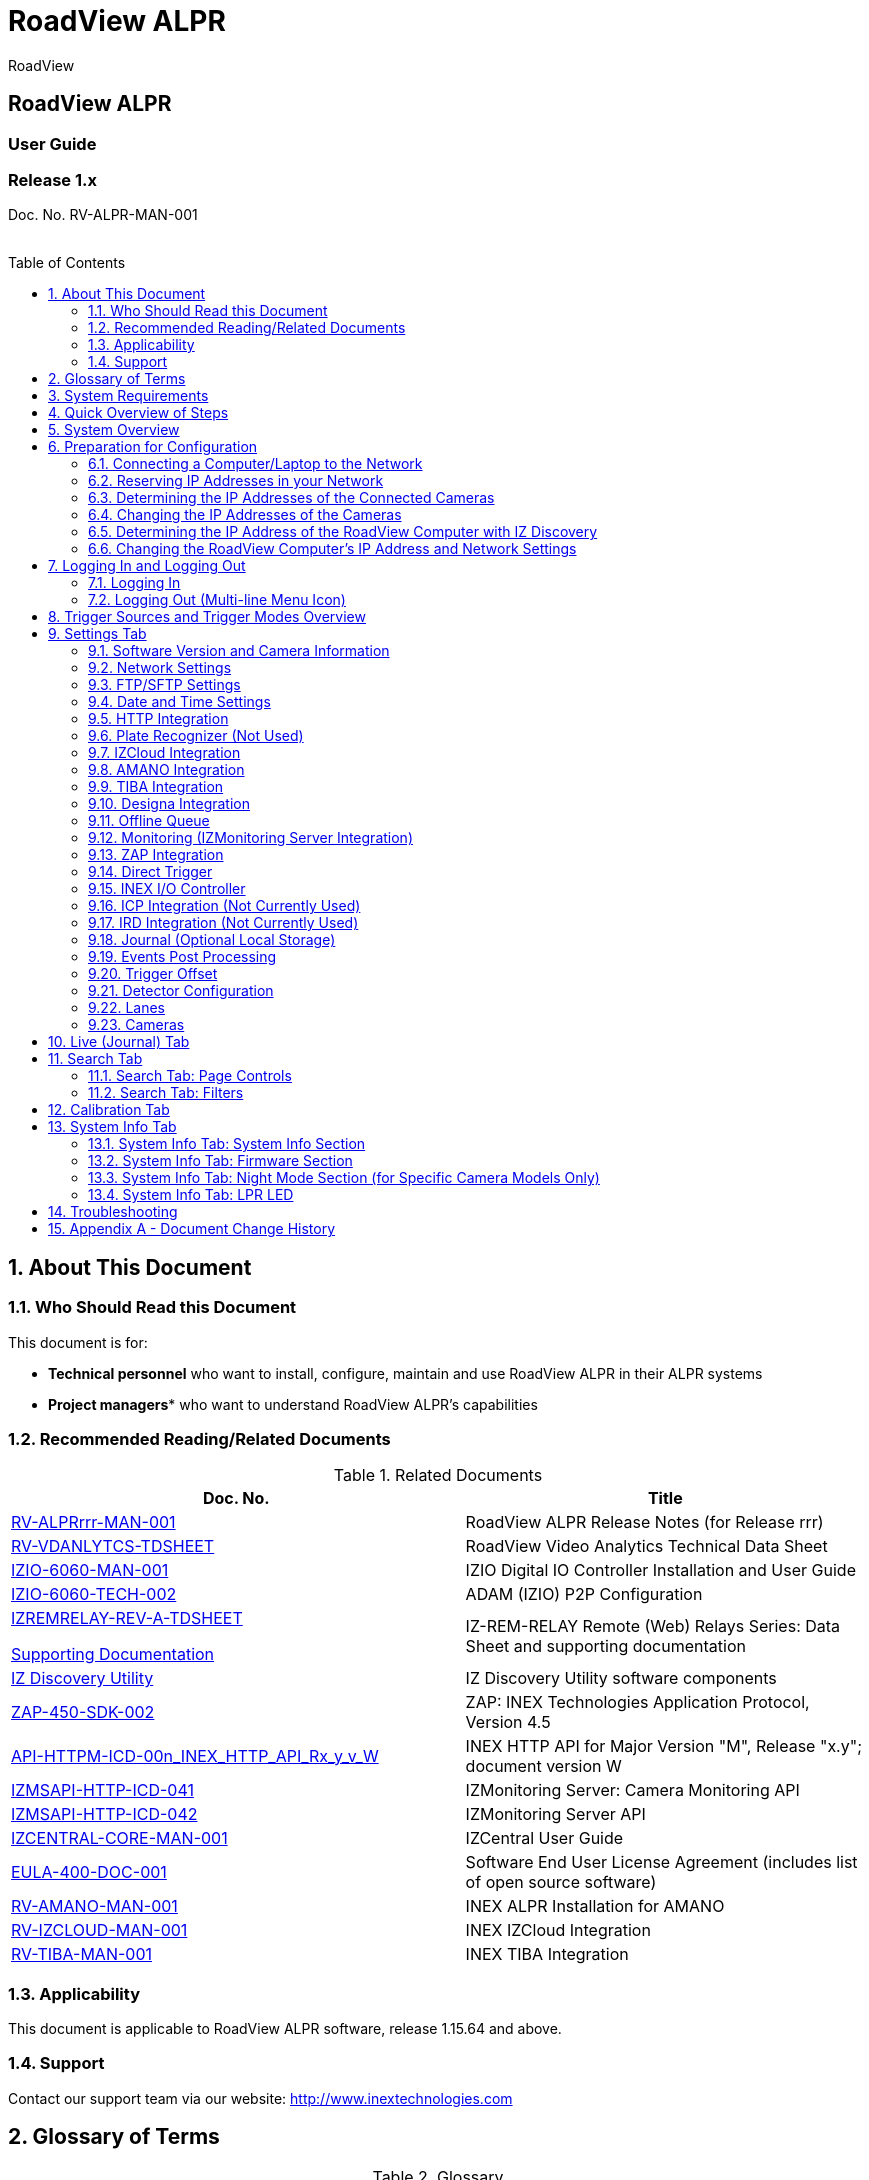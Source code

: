 :docproductname: RoadView ALPR
:shortprodname: RoadView
= {docproductname}
//enable the TOC to be placed in a specific position
:toc: macro
//!sectnum momentarily stops section numbering
:!sectnums:

// This "invisible" text helps lunr search put this page
// at the top of the results list when searching
// for a specific product name
[.white]#{shortprodname}#

// discrete removes these headers from the TOC
[discrete]
== RoadView ALPR
[discrete]
=== User Guide
[discrete]
=== Release 1.x

Doc. No. RV-ALPR-MAN-001
//blank line helps to separate doc no. from TOC
{empty} +
{empty} +

// restore section numbering from here on
:sectnums: all

// place the TOC in this specific position (capability enabled by :toc: macro at start
// of file
toc::[]
== About This Document

=== Who Should Read this Document

This document is for:

[square]
* *Technical personnel* who want to install, configure, maintain and use {docproductname} in their ALPR systems
* *Project managers** who want to understand {docproductname}'s capabilities

[#s_Related-Documents]
=== Recommended Reading/Related Documents

.Related Documents

[width="100%",cols="53%,47%",options="header",]
|===
|Doc. No. |Title
|xref:RoadViewALPR:DocList.adoc[RV-ALPRrrr-MAN-001] |{docproductname} Release Notes (for Release rrr)
|xref:RoadViewALPR:DocList.adoc[RV-VDANLYTCS-TDSHEET] |{shortprodname} Video Analytics Technical Data Sheet
|xref:IZIO:DocList.adoc[IZIO-6060-MAN-001] |IZIO Digital IO Controller Installation and User Guide
|xref:IZIO:DocList.adoc[IZIO-6060-TECH-002] |ADAM (IZIO) P2P Configuration
a|
xref:IZREMRELAY:DocList.adoc[IZREMRELAY-REV-A-TDSHEET]

xref:IZREMRELAY:DocList.adoc[Supporting Documentation]

|IZ-REM-RELAY Remote (Web) Relays Series: Data Sheet and supporting documentation
|xref:IZDiscovery:DocList.adoc[IZ Discovery Utility] |IZ Discovery Utility software components
|xref:ZAP-4-5:DocList.adoc[ZAP-450-SDK-002] |ZAP: INEX Technologies Application Protocol, Version 4.5
|xref:ZAP-4-5:DocList.adoc[API-HTTPM-ICD-00n_INEX_HTTP_API_Rx_y_v_W] |INEX HTTP API for Major Version "M", Release "x.y"; document version W
|xref:IZMONSERVER:DocList.adoc[IZMSAPI-HTTP-ICD-041] |IZMonitoring Server: Camera Monitoring API
|xref:IZMONSERVER:DocList.adoc[IZMSAPI-HTTP-ICD-042] |IZMonitoring Server API
|xref:IZCentral:DocList.adoc[IZCENTRAL-CORE-MAN-001] |IZCentral User Guide
|xref:EULA:DocList.adoc[EULA-400-DOC-001] |Software End User License Agreement (includes list of open source software)
|xref:SLN-AmanoONE:DocList.adoc[RV-AMANO-MAN-001] |INEX ALPR Installation for AMANO
|xref:SLN-IZCloudIntegration:DocList.adoc[RV-IZCLOUD-MAN-001] |INEX IZCloud Integration
|xref:SLN-TIBA:DocList.adoc[RV-TIBA-MAN-001] |INEX TIBA Integration
|===

=== Applicability

This document is applicable to {docproductname} software, release 1.15.64 and above.

=== Support

Contact our support team via our website: http://www.inextechnologies.com

== Glossary of Terms

.Glossary

[width="100%",cols="25%,75%",options="header",]
|===
|Term |Explanation
|ALPR |Automatic License Plate Recognition
|DHCP |Dynamic Host Configuration Protocol. A DHCP server assigns a unique Internet Protocol (IP) address to each device connected to a network.
|DPU |DPU is a generic term for INEX/TECH Data Processing Units. {shortprodname} software can run on INEX/TECH DPUs with graphic processors, or on ALPR All-in-one Camera Systems with built-in processors.
|IZ |INEX/ZAMIR (former company name; now called INEX Technologies, also called INEX/TECH)
|IZ ALPR system |An Automatic License Plate Recognition system utilizing cameras and {shortprodname} software. The IZ ALPR system can capture LPR Events, and transmit them to other systems such as IZCentral.
|IZCentral |Server software that communicates with one or more IZ ALPR systems. IZCentral provides a central repository for all LPR Events generated by the {shortprodname}(s). IZCentral can also interface with many 3rd party systems via their proprietary protocols.
|LPR Event |The identified occurrence of a passing vehicle by the IZ ALPR System. An LPR Event includes metadata (location, lane identifiers, timestamp, the identified license plate number, recognition confidence, and more), plus a set of related images; typically, an Overview image, an LPR camera image and an image of the license plate. Also called a Vehicle Event or Event. An Event may include images from more than one camera in the same Lane.
|{shortprodname} |The software responsible for capturing LPR Events, and transmitting them to other systems.
|.NET |Software framework that runs primarily on Microsoft Windows. See also WCF.
|NIC |Network Interface Card
|RTSP |Real Time Streaming Protocol. A network protocol designed to control streaming media servers.
|Trigger |A command sent to an IZ ALPR system to create an LPR Event. Trigger sources can be from hardware signals, generated by software, or sent by a 3^rd^ party system via various protocols.
|WCF |Windows Communication Foundation. A Microsoft class library that is included with the .NET Framework. See also .NET.
|ZAP |Zamir Application Protocol - Proprietary INEX Technologies protocol for interfacing with an IZ ALPR system and IZCentral.
|===

[#s_System-Requirements]

== System Requirements

You will need to provide a laptop computer to use for configuration. +++<u>+++If you will be using the laptop outdoors, the screen must be able to be seen in strong sunlight+++</u>+++. Required software:
[square]
* Windows 10 or above - with .NET 4.5 enabled in "Windows Features"
* Internet Explorer browser version 11 or higher, or the latest version of Chrome

[NOTE]

========================================

You can add an IE Tab extension to Chrome at this link (to enable access to the Flexwatch camera configuration application): +
https://chrome.google.com/webstore/detail/ie-tab/hehijbfgiekmjfkfjpbkbammjbdenadd

========================================

[#s_Quick-Overview-of-Steps]

== Quick Overview of Steps

[square]

* Reserve IP addresses for the components in your ALPR system - {shortprodname} computer(s) and camera(s) - see <<s_Reserving-IP-Addresses-in-your-Network>> .

* Use IZ Discovery to find the initial IP Addresses of the cameras connected to your network - see <<s_Determining-the-IP-Addresses-of-the-Connected-Cameras>> .

* Log into each camera, and change its IP address according to the requirements of your network. +++Use fixed addresses+++. Record these new addresses for use in {shortprodname} configuration. See <<s_Changing-the-IP-Addresses-of-the-Cameras>> .

* Use IZ Discovery to find he IP address of the {shortprodname} computer. Change the computer's IP address according to the requirements of your network. See <<s_Determining-the-IP-Address-of-the-RoadView-Computer-with-IZ-Discovery>> and <<s_Changing-the-RoadView-Computers-IP-Address-and-Network-Settings>> .

* Review the different trigger sources and sequences, and triggering operational modes (see <<s_Trigger-Sources-and-Trigger-Modes-Overview>>)

* Log in to {shortprodname}, and configure {shortprodname} using the Settings tab, including adding the connected Lanes and cameras - see <<s_Settings-Tab>> .

* On the Calibration tab, adjust the zoom and focus to get a clear, sharp picture. Set the expected plate minimum and maximum width, capture zone and other parameters. See <<s_Search-Tab>> .

* On the Live tab, verify that Events are being generated for each vehicle passing each camera, and that the recognition has sufficient accuracy and confidence. See <<s_Live-Journal-Tab>> .

* Use the Search tab to find records stored in the {shortprodname} database. See <<s_Search-Tab>> .

[#s_System-Overview]

== System Overview

{shortprodname} is advanced ALPR software that reads license plates using sophisticated image recognition algorithms, and creates LPR Events. {shortprodname} sends LPR Event data via HTTP, the proprietary INEX ZAP protocol or other protocols to other systems, typically IZCentral (see the IZCentral User Guide - see <<s_Related-Documents>>). {shortprodname} can be configured and monitored using a web-based GUI.

[NOTE]

========================================

{shortprodname} can send Events to IZCentral or 3rd party systems using various different protocols. See <<s_Trigger-Sources-and-Trigger-Modes-Overview>> .

========================================

[#s_Preparation-for-Configuration]

== Preparation for Configuration

[#s_Connecting-a-Computer-Laptop-to-the-Network]

=== Connecting a Computer/Laptop to the Network

.Connecting a Laptop

image::image1.png[image,width=312,height=195]

Connect your laptop to the same network switch the computer running {shortprodname} is connected to.

{empty}
[#s_Reserving-IP-Addresses-in-your-Network]

=== Reserving IP Addresses in your Network

The INEX cameras have been pre-configured with default IP addresses. You will probably need to change these addresses to conform to the requirements of your network. Be sure that you have IP addresses reserved for all components of your ALPR system ({shortprodname} computer and cameras).

[#s_Determining-the-IP-Addresses-of-the-Connected-Cameras]

=== Determining the IP Addresses of the Connected Cameras

See your camera's Installation Guide for an explanation of how to determine the initial IP addresses of cameras on your network (using IZ Discovery). You will need this information to log into the cameras, and to change the cameras' IP addresses.

[#s_Changing-the-IP-Addresses-of-the-Cameras]

=== Changing the IP Addresses of the Cameras

See your camera's Installation Guide for an explanation of how to log in to a camera, and how to edit its IP address (fixed addresses are highly recommended). Record the new addresses; you will need them to configure the {shortprodname} software.

[#s_Determining-the-IP-Address-of-the-RoadView-Computer-with-IZ-Discovery]

=== Determining the IP Address of the {shortprodname} Computer with IZ Discovery

The IZ Discovery utility discovers all active devices connected to the network, and displays a list of their network parameters. These devices can include cameras and computers.

[IMPORTANT]

========================================

If any device on your network is connected via wireless, IZ Discovery will not recognize the device. In addition, if the computer running IZ Discovery is connected via wireless, you will not see any devices displayed.

========================================

. Download the IZ Discovery software (see <<s_Related-Documents>>)

. Run IZ Discovery

. When IZ Discovery first runs, you may see a Windows security warning. If so, click Run.

. If you see a message related to the Windows firewall, click Allow.

. IZ Discovery will start and display a list of devices on the network, according to their serial numbers (see <<f_IZ-Discovery-Utility>>).

.. Scroll down to find the device you are interested in. You can double-click to view/edit a specific device's IP address parameters (see <<s_Changing-the-RoadView-Computers-IP-Address-and-Network-Settings>>).

.. Click Clear List to refresh the discovery process.

+

[#f_IZ-Discovery-Utility]

.IZ Discovery Utility

+
image::image2.PNG[image,width=503,height=337]


+

. If IZ Discovery does not recognize a device:

[disk]
** Press the device's reset button (if available)
** Reset the device by shutting off power/removing the LAN cable, waiting 5 seconds, and reapplying power
** Check the LAN cable connected between your laptop and the network, and the LAN cable connected between the device and the LAN switch. Replace the cable(s) and try to run IZ Discovery again.

[#s_Changing-the-RoadView-Computers-IP-Address-and-Network-Settings]

=== Changing the {shortprodname} Computer's IP Address and Network Settings


.Changing the Computer's Network Settings

image::image3.png[image,width=272,height=276]


[NOTE]

========================================

The device's IP Address +++cannot+++ be set to 10.10.2.xx or 10.10.3.xx

*+++It is highly recommended to use a fixed IP address (not DHCP)+++*. A fixed IP address enables you to access the computer using the same URL every time, even after unexpected power outages (see <<s_Logging-In-and-Logging-Out>>).

A dynamic IP address may change upon device reboot. Before opening the web interface, you will have to find the current IP address of the device using IZ Discovery.

If you want to copy the IP address (for login to the device) you will need to uncheck the DHCP checkbox momentarily to make the address field accessible.

You can also change the IP address using the {shortprodname} Settings tab (see <<s_Network-Settings>>).

========================================

To change the device's mode (fixed or dynamic [DHCP]), or IP address:

. Select the relevant line in the list of devices and double-click on it.

. The Network Settings window appears

. To change the mode:

.. Check or uncheck the DHCP box

.. Click Save

. To change the IP address:

*.. Verify that the address is not used by any other device on the network*

.. Be sure to uncheck the DHCP box

.. Enter the network address parameters

.. Write down the new IP Address and click Save

. The change should be reflected in the main dialog. This can take about a minute until the IP is obtained. If you do not see the change after this time, close IZ Discovery, and then reopen it.

. Verify that the IP address parameters have been changed to the ones you wanted. If not, you will have to log into the device (see <<s_Logging-In-and-Logging-Out>>) and change the IP address (see <<s_Network-Settings>>).

[#s_Logging-In-and-Logging-Out]

== Logging In and Logging Out

[#s_Logging-In]

=== Logging In

. Open a browser (latest version of Chrome or IE 11 or higher). Type in the IP address of the {shortprodname} computer. For example: +
http://192.115.120.76/

[IMPORTANT]

========================================

The {shortprodname} GUI can now be accessed using https at the start of the URL. This enables secure communications with the {shortprodname} GUI. However, due to the type of certification being used, you will see a security error message. Use the options on this warning screen to manually proceed to the {shortprodname} GUI.

========================================

. In the login screen, enter the default username and password: (root, root):

.Logging In to the Computer

____
image::image4.png[image,width=209,height=143]
____

+. You should see the {shortprodname} Live (Journal) tab (see <<s_Live-Journal-Tab>>). To configure {shortprodname}, switch to the Settings tab (see <<s_Settings-Tab>>).

[#s_Logging-Out-Multi-line-Menu-Icon]

=== Logging Out (Multi-line Menu Icon)

[square]

* Click on the multi-line menu icon at the upper right of the {shortprodname} screen

* Select "Logout"

____
.Logout (Multi-line Menu)

image::image5.png[image,width=136,height=113]
____

[#s_Trigger-Sources-and-Trigger-Modes-Overview]

== Trigger Sources and Trigger Modes Overview

A trigger is a command sent to an IZ ALPR system to create an Event. Triggers can originate from hardware signals, from video analytics or from software/3^rd^ party system protocols.

[#f_Trigger-Sources-and-Sequence]

____
.Trigger Sources and Sequence
____

image::image6.png[image,width=624,height=307]

The system constantly captures video frames and stores them in a buffer. However, the Triggering Mode determines if all, or only some of, these frames will be used for license plate recognition and Event building. Other parameters affect how many frames before (pre) and after (post) the trigger will be used:

[square]

* Protocol sections on the Settings tab (see <<s_Settings-Tab>>)

* Direct Trigger (see <<s_Direct-Trigger>>)

* INEX I/O Controller (see <<s_INEX-IO-Controller>>)

* Trigger Offset (see <<s_Trigger-Offset>>)

* The number of Trigger Pre and Trigger Post frames (defined when a camera is configured - see <<s_Cameras>>)

[NOTE]

========================================

DOT cameras take images of USDOT numbers, but do not perform LPR recognition. However, {shortprodname} will generate Events even without LPR recognition.

========================================

The Trigger Operational Modes (set in the Detector Configuration section of the Settings tab - see <<s_Detector-Configuration>>) affect how Events are created (see <<f_Trigger-Operational-Modes>>):

[#f_Trigger-Operational-Modes]

.Trigger Operational Modes

image::image7.png[image,width=632,height=431]

[square]

* +++NonTriggered+++ - Events are created and reported using LPR video analytics

* +++Triggered+++ - Events are created and reported when a trigger is received

[NOTE]

========================================

Triggered mode must be used for DOT (USDOT number image capture) cameras.

========================================

* +++Hybrid+++ - Events are continually created internally by LPR video analytics, but are only reported when a trigger is received. The Event closest in time to the trigger will be reported (sent to storage). See <<s_Detector-Configuration>> where the Hybrid Pre/Post Time parameters are described.

[NOTE]

========================================

In Hybrid mode, if no recognition was possible (no vehicle, no plate, unrecognizable plate, etc.), an Event will be created as it would be in Triggered mode. The Event will be created using frames captured at the time the Trigger was received, along with the Trigger Pre and Post frames, instead of using the frames from the NonTriggered video analytics. +
See <<s_Trigger-Sources-and-Trigger-Modes-Overview>> and <<s_Cameras>> .

========================================

* +++NonTriggered With Trigger+++ - NonTriggered Events are continually created and reported by LPR video analytics. In addition, Triggered Events are created and reported when a trigger is received.

Each type of Trigger Operational Mode has its own advantages:

[square]

* *Triggered types* require external triggering hardware or software, and are more accurate. All vehicle images are recorded, even if the plate was not recognized. In addition, LPR Events can be generated on demand by third-party systems.

* *NonTriggered types* do not require any external triggering hardware (such as inductive loops). However, they are less accurate.

[#s_Settings-Tab]

== Settings Tab

Use the Settings tab after the first installation or reinstallation of the IZ ALPR system, or when some fundamental parameters need updating. For example, if the Camera System or DPU was moved to a different location (time zone).

____
.Settings Tab

image::image8.png[image,width=265,height=504]
____

[NOTE]

========================================

After clicking the Save button at the end of the Detector Configuration section, it will take several seconds before the Live tab can start displaying Events. Also, some defaults and/or available parameters may change, depending on the Detector Configuration "Mode" selected.

========================================

[#s_Software-Version-and-Camera-Information]

=== Software Version and Camera Information

The box at the upper right of the Settings screen shows:

[square]

* The {shortprodname} software version

* The model, part number and serial number of the camera(s) {shortprodname} is communicating with:

.Software Version and Camera Information Section

image::image9.png[image,width=356,height=130]

[#s_Network-Settings]

=== Network Settings

____
.Network Settings Section
____

image::image10.png[image,width=416,height=180]

* If needed, set the {shortprodname} computer's IP address parameters.

* *Remember to click the Save button in this section; the change will be applied immediately.*

[IMPORTANT]

========================================

The Network Settings refer to the +++{shortprodname} computer+++ (+++Camera System or DPU)+++ - NOT the computer on which the browser displaying the GUI is running.

*+++It is highly recommended to use a fixed IP address (not DHCP)+++*. A fixed IP address enables you to access the computer using the same URL every time, even after unexpected power outages.

========================================

[#s_FTP-SFTP-Settings]

=== FTP/SFTP Settings

____
.FTP/SFTP Section
____

image::image11.png[image,width=468,height=204]

[square]

* Select the desired communication protocol - FTP, SFTP, or both +
*Be sure to click the Save button at the end of this section if you change these protocol selections, or if you enable or disable FTP or SFTP (check boxes).*

* Separate sections will appear for FTP and SFTP, enabling you to click a button to add user(s) who can connect to a {shortprodname} computer via FTP/SFTP

[disk]

** FTP users are automatically added as SFTP users

** Deleting an SFTP user will automatically delete the user from FTP

** The Port is fixed; this is the port that the users' system will use to communicate with the {shortprodname} computer

____
.Adding an SFTP User

image::image12.png[image,width=176,height=129]
____

[square]

* Each user that appears in the table can be edited or deleted; however, only the password can be edited. In order to rename a user, you will need to delete the existing user and re-enter it.

* Remember to click Save after changing the password.

* If a user is added, deleted or changed (except for a password change), the changes are saved automatically

[#s_Date-and-Time-Settings]

=== Date and Time Settings

[IMPORTANT]

========================================

The Date and Time Settings refer to the location of the +++{shortprodname} computer+++ (+++Camera System or DPU)+++ - NOT the computer on which the browser displaying the GUI is running.

The Time Zone selections are organized by continent. For example, the "America/" prefix covers various cities and countries in North America (U.S. and Canada) and South America.

========================================

____
.Date and Time Settings Section

image::image13.png[image,width=490,height=180]
____

[square]

* Set Time (Automatically/Manually)

[disk]

** If *Automatic*, the date and time will be updated from a central Network Time server. Select the appropriate server, and the interval at which you want {shortprodname} to poll for the date and time (selected from the Polling Interval dropdown).

[circle]

*** Click the "Update Now" button to update the date and time immediately.

*** The icon (green check mark or red "x") indicates if the URL of the NTP server is correct, and the connection to it was successful.

[disk]

** If *Manual*, click in the *Date and Time* box to display a calendar/time popup. You should also select a *Time Zone*; set it to the local time at the location in which the Camera System/DPU is installed (+++not+++ the UTC default).

[square]

* *Remember to click the Save button at the end of this section after making changes.*

[#s_HTTP-Integration]

=== HTTP Integration

____
.HTTP Integration Section
____

image::image14.png[image,width=698,height=49]

[NOTE]

========================================

{shortprodname} can send Events to IZCentral or 3rd party systems using the INEX HTTP Protocol, INEX ZAP Protocol or other protocols. For details about the INEX HTTP protocol, see the appropriate INEX HTTP API Protocol document - see <<s_Related-Documents>> .

{shortprodname} can send Events via HTTP, and act as both a ZAP Server and ZAP Client - all simultaneously.

If you are using an IZMobileLPI system, contact INEX for details on how to set the HTTP URL parameter.

========================================

[square]

* Click Add HTTP Integration. Note that this feature enables you to use multiple HTTP channels (see <<f_Adding-an-HTTP-Integration>>).

[#f_Adding-an-HTTP-Integration]

____
.Adding an HTTP Integration

image::image15.png[image,width=264,height=384]
____

[square]

* *HTTP URL* - URL for an external system to listen on, in order to receive Events from {shortprodname} via the INEX HTTP protocol (see the appropriate INEX HTTP API Protocol document - see <<s_Related-Documents>>).

[NOTE]

========================================

For an external system, "api" at the end of the URL is optional.

For IZCentral, "api" is mandatory; also, IZCentral currently only works with HTTP API 1.3 (chosen from the Protocol Version dropdown).

========================================

[disk]

** Be sure to use the correct format: +
+

http://<IP address of IZCentral or 3^rd^ party computer>:<port number>/api +
+

For example (port is typically 5801): +
+ +
http://195.163.2.73:5801/api

[IMPORTANT]

========================================

For secure communication, https can be used in the URL. In such a case, use the port registered for secure communication in IZCentral (for example, 11443). However, IZCentral must be configured to accept an encrypted connection (see the IZCentral User Guide for details - see <<s_Related-Documents>>).

========================================

[square]

* *Protocol Version* - The appropriate HTTP API version to use for your application.

[NOTE]

========================================

In INEX HTTP API version 1.5, the following items have not been implemented in {shortprodname}: +
camera_id and camera_name in the Upload Event command (images and lpr_results blocks) +
See the HTTP API 1.5 document - see <<s_Related-Documents>> .

========================================

[square]

* *Separated Images* - If checked, then images are sent in separate messages after the Event message; if unchecked, images and the Event are sent together in the Event message.

** Send Images Data* (automatically checked for HTTP API 2.3 and above, as chosen from the Protocol Version dropdown) - If checked, then image data is sent as "data base64 encoded" inside the message; if unchecked, this field is not included in the message.

* *Offline Enabled -* Used if you want to enable offline saving of Events and images via HTTP. If you try to send an Event, but do not have a connection to the server, then this event will be put in an offline queue, and sent again when connection with the server is restored. Note that if you enable offline capabilities, you must configure the offline queue parameters (see <<s_Offline-Queue>>).

* *Send Triggers* (only enabled for HTTP API versions 1.3 to 1.6, as chosen from the Protocol Version dropdown) - If checked, then {shortprodname} will send Trigger Received messages to the server. The meaning of this command is: The camera has received a trigger to create an Event. The Event is being processed, and will be available soon.

* *Keep Alive Interval* (ms) - How often a status message is sent from {shortprodname} to the server

* *Event/Images Timeout* (ms) - If an Event or image message cannot be sent for this timeout period, then the event/image is put in the offline queue

* *Status Timeout* (ms) - If a status message cannot be sent to the server for this amount of time, {shortprodname} stops sending the message, and sends it again at the next Keep Alive Interval

* *Lane ID -* the Lane for which Events and statuses will be sent ("All" or a specific Lane)

* *After clicking the Save button, adding/editing an integration can take several seconds*

* *Each integration (channel) that appears in the table can be edited or deleted*

* *If you delete an entry, you will be asked to verify the deletion.*

[#s_Plate-Recognizer-Not-Used]

=== Plate Recognizer (Not Used)

Not used; do not enable

[#s_IZCloud-Integration]

=== IZCloud Integration

See the IZCloud document (see <<s_Related-Documents>>).

[#s_AMANO-Integration]

=== AMANO Integration

See the AMANO document (see <<s_Related-Documents>>).

[#s_TIBA-Integration]

=== TIBA Integration

See the TIBA document (see <<s_Related-Documents>>).

[#s_Designa-Integration]

=== Designa Integration

See separate document.

[#s_Offline-Queue]

=== Offline Queue

____
.Offline Queue Section
____

image::image16.png[image,width=528,height=158]

These parameters are currently used to configure offline Event storage for HTTP Integration (see <<s_HTTP-Integration>>).

[square]

* *Send Offline Events Every* - not currently used

* *Expiration Enabled* - Enables the following parameters:

[disk]

** *Offline Events Expire After* -If an Event was added to the offline queue because there was no connection with client, and the connection with the client was not restored within this time, the Event will be removed from the offline queue.

** *Send Offline Events After* - not currently used

[#s_Monitoring-IZMonitoring-Server-Integration]

=== Monitoring (IZMonitoring Server Integration)

____
.Monitoring Section
____

image::image17.png[image,width=493,height=152]

When Monitoring Integration (IZMonitoring Server Integration) is enabled, the following parameters appear:

* *URL* - URL of the IZMonitoring Server

* *Keep Alive Timeout (seconds)* - How often {shortprodname} sends Keep Alive messages. If the Server does not receive another Keep Alive message before this time expires, the overall status (severity) of the product (camera) will be set to "Offline" automatically by the Server.

* *Status Timeout (seconds)* - How often {shortprodname} sends a full status message to the Server.

* *Disk Critical Threshold -* When the percentage of used space on the disk (where the {shortprodname} storage is located) is above this number, then a critical disk status is sent to the Server.

* *Remember to click the Save button at the end of the Detector Configuration section after making changes.*

[#s_ZAP-Integration]

=== ZAP Integration

____
.ZAP Integration Section
____

image::image18.png[image,width=393,height=448]

[NOTE]

========================================

{shortprodname} can send Events to IZCentral or 3rd party systems using the INEX HTTP Protocol (see <<s_HTTP-Integration>>) and/or the INEX ZAP Protocol (see <<s_Related-Documents>>).

{shortprodname} can send Events via HTTP, and act as both a ZAP Server and ZAP Client - all simultaneously.

========================================

[square]

* *ZAP Server* - Check the box to have {shortprodname} act as a ZAP Server, to which ZAP Clients can connect (see the ZAP Protocol document for details - see <<s_Related-Documents>>):

[disk]

** *Ports* - Each Lane configured in {shortprodname} will automatically have its own row in the table. Each Lane should have a different port number.

** *ZAP Version* - ZAP communication protocol version. It is recommended to use version 4.4. The connected clients must use the same version.

** *Confidence Filter* - the confidence level below which Events are not sent

** *Keep Time (seconds)* - how long a Capture message is to be left in memory before it will be deleted (if a Keep message is not received)

** *Offline Enabled* - check this box to enable the ZAP offline queue

** *FTP Enabled (for ZAP Server) -* when a client is connected to {shortprodname} via ZAP, images can be sent to the client via FTP if this checkbox is checked.

[circle]

*** +++FTP Server+++ - the IP address of the FTP server

*** +++FTP Port+++ - the port on the FTP server listening for FTP messages

*** +++FTP Folder+++ - the folder path on the FTP server where the images will be stored

*** +++FTP User+++ - the username used to access the FTP server

*** +++FTP Password+++ - the password used to access the FTP server

*** +++FTP Keep Alive Rate (seconds)+++ - time (in seconds) between attempts to check that the connection with the FTP server is still alive

[square]

* *ZAP Client* - Check the box to have {shortprodname} act as a ZAP Client, which will connect to a ZAP Server (see the ZAP Protocol document for details - see <<s_Related-Documents>>). +
+ +
If you want {shortprodname} to work with IZCentral, {shortprodname} can only be working as a ZAP Client. In this mode, the {shortprodname} ZAP Client port must match the IZCentral ZAP port (see the IZCentral documentation - see <<s_Related-Documents>>).

[disk]

** *IP* - The IP address of the ZAP Server (to which {shortprodname} acting as a client should connect)

** *Port* - The port number of the ZAP Server

** *ZAP Version* - ZAP communication protocol version. It is recommended to use version 4.4. The server being connected to must use the same version.

** *Confidence Filter* - the confidence level below which Events are not sent

** *Keep Time (seconds)* - how long a Capture message is to be left in memory before it will be deleted (if a Keep message is not received)

** *Offline Enabled* - check this box to enable the ZAP offline queue

** *FTP Enabled (for ZAP Client) -* when {shortprodname} is connected to a ZAP server, images can be sent to the server via FTP if this checkbox is checked. (See the FTP Server items for the definition of the additional FTP parameters.)

[square]

* *Remember to click the Save button under the Detection Configuration section after changing these parameters.*

[#s_Direct-Trigger]

=== Direct Trigger

____
.Direct Trigger Section

image::image19.png[image,width=287,height=43]
____

The Direct Trigger settings are used in these operational modes: Triggered, Hybrid or NonTriggered With Trigger (see <<s_Trigger-Sources-and-Trigger-Modes-Overview>>).

This parameter is used for Camera System models with external trigger input wires, such as the IZA500G. See your Camera System's Installation Guide for details.

A loop controller can provide trigger information to {shortprodname}. You can connect dry or wet contacts to the Camera System's trigger inputs. The rise and fall of the voltage levels at these inputs sends a trigger to {shortprodname} (see <<s_Trigger-Sources-and-Trigger-Modes-Overview>>).

The "trigger time" used can be influenced by using the rising edge or falling edge of the pulse at the inputs to the Camera System. The Direct trigger mode options are (see <<f_Trigger-Sources-and-Sequence>>):

[square]

* +++Disabled+++ - Triggers will not be generated

* +++OnRise+++ - A trigger is generated when the voltage level sensed on the trigger wires moves from low to high

* +++OnFall+++ - A trigger is generated when the voltage level sensed on the trigger wires moves from high to low

* *Remember to click the Save button under the Detection Configuration section after changing these parameters.*

[#s_INEX-IO-Controller]

=== INEX I/O Controller

____
.INEX I/O Controller Section
____

image::image20.png[image,width=363,height=107]

The INEX I/O Controller settings are used in Triggered types of operational modes (for example Triggered, Hybrid or NonTriggered With Trigger). See <<s_Trigger-Sources-and-Trigger-Modes-Overview>> .

These parameters are used if triggers are sent via the LAN using an INEX IZIO Digital I/O Controller. See the IZIO Installation and User Guide for instructions on how to install and configure the IZIO (especially its IP address). See <<s_Related-Documents>> .

The IZIO provides trigger information to {shortprodname}. You can connect dry or wet contacts to the IZIO inputs. The rise and fall of the voltage levels at these inputs (such as pulses from loop controllers) are represented by a bit stream sent by the IZIO/ADAM to {shortprodname}. A change in state of an IZIO input causes the generation of a trigger (see <<s_Trigger-Sources-and-Trigger-Modes-Overview>>).

In Server mode, advanced P2P mode support was added (available via the IZIO/ADAM configuration application); this enables the IZIO/ADAM to send state changes to multiple {shortprodname} instances. See the P2P document (see <<s_Related-Documents>>).

[square]

* *Pulling or Server -* how the digitized pulses are obtained by {shortprodname}

[disk]

** +++Pulling+++ - {shortprodname} will request state changes from the IZIO, sampled every 20 ms

** +++Server+++ - IZIO sends a notification of a state change to {shortprodname} (sampling is not needed)

[square]

* *Lane ID* - The Lane ID as defined in the lower part of the Settings tab

* *IP Address* - IZIO's IP address (configured via the IZIO configuration software. See the IZIO Guide for details (see <<s_Related-Documents>>).

* *Input* - The input channel on the IZIO to be polled/sampled

* *Trigger mode* - The "trigger time" used can be influenced by using the rising edge or falling edge of the pulse at the IO input of the IZIO/ADAM. The options are (see <<f_Trigger-Sources-and-Sequence>>):

[disk]

** +++Disabled+++ - Triggers will not be generated

** +++OnRise+++ - A trigger is generated when the voltage level sensed on the trigger wires moves from low to high

** +++OnFall+++ - A trigger is generated when the voltage level sensed on the trigger wires moves from high to low

[square]

* *Remember to click the Save button under the Detection Configuration section after changing these parameters.*

[#s_ICP-Integration-Not-Currently-Used]

=== ICP Integration (Not Currently Used)

See separate document.

[#s_IRD-Integration-Not-Currently-Used]

=== IRD Integration (Not Currently Used)

See separate document.

[#s_Journal-Optional-Local-Storage]

=== Journal (Optional Local Storage)

____
.Journal Section
____

image::image21.png[image,width=458,height=129]

The Journal (Local Storage) parameters determine if and how Events are stored on the local {shortprodname} computer disk (the parameters only appear if the disk is in use).

The Journal data is stored at: /mnt/data/journal

[square]

* *Cleanup Interval* - interval in milliseconds at which old Events are deleted in order to be within Max Count on Disk

* *Max Count on Disk* - Maximum number of Events that can be stored on the {shortprodname} computer's disk; this parameter should be left at its default

[#s_Events-Post-Processing]

=== Events Post Processing

____
.Events Post-Processing Section
____

image::image22.png[image,width=480,height=160]

[square]

* *Skip Empty Events* - When an Event does not include a plate recognition, it is ignored.

* *Combining Enabled* - used for combining Events with the same or similar recognition

[disk]

** *Send Timeout* - if another Event is received with the same or similar recognition results within this timeout, the two Events are merged into one Event

** *Lev Distance* - the maximum Levenshtein distance between the two plate reads for which the Events will be combined (see <<s_Detector-Configuration>> for a more detailed explanation of Levenshtein distance).

** *Align to Height* - when the LPR and OV images from the Events are merged, {shortprodname} selects the images in which the plate patch is closest to this percentage of the total height of the LPR/OV image. For example, if the images are 1000 pixels high, and this parameter is set to 75%, then {shortprodname} selects images in which the plate patch is closest (either above or below) a virtual line 750 pixels from the top of the image.

[#s_Trigger-Offset]

=== Trigger Offset

____
.Trigger Offset Section
____

image::image23.png[image,width=477,height=85]

The Trigger Offset affects all triggers (in all modes - see <<s_Trigger-Sources-and-Trigger-Modes-Overview>>).

When Trigger Offset is enabled, the following parameter(s) appear:

[square]

* *Offset* (in milliseconds) - See <<s_Trigger-Sources-and-Trigger-Modes-Overview>>

The trigger command may arrive at a different time than actual trigger's (physical) arrival time (see <<f_Trigger-Sources-and-Sequence>>). For example, there is often a delay between the time a vehicle passes over an inductive loop, and the time the loop controller generates a pulse. This latency can be compensated for by an "offset".

[#s_Detector-Configuration]

=== Detector Configuration

____
.Detector Configuration Section
____

image::image24.png[image,width=433,height=472]

Plate recognition is done in 3 stages:

[square]

* The position of the license plate is determined in each incoming frame (from each camera)

* Characters from each license plate image are read and recognized

* All of the reads of each plate are grouped to create LPR Events

The following parameters are used to configure these processes. *Remember to click the Save button at the end of this section after changing these parameters:*

[square]

* *Mode* - see <<s_Trigger-Sources-and-Trigger-Modes-Overview>> . Note that parameters may appear or be hidden, depending on the chosen Mode.

* *Region* - Region for which characters on the plate will be recognized. Select from the following options:

[disk]

** +++Australia+++

** +++Canada/North America+++ - same as North America LPR, with a different state recognition model that includes Canadian states.

** +++Europe+++

** +++Israel+++

** +++North America+++ - general recognition that includes all U.S.A. states

** +++North America (OR)+++ - same as North America, with the addition of syntax checking (against predefined patterns of characters) for Oregon state

[square]

* *State* - The State within the selected Region for which characters on the plate will be recognized. You can also select "ALL"; this indicates that the recognition engine will use a general model for this Region.

* *Skip stacked characters (only for Regions with stacked character plates)* - When enabled, causes stacked characters to be excluded from the plate read.

* *Detector confidence threshold* - The minimum Detector confidence that this rectangle is a license plate. If a read is at or above this threshold, the image is sent on for plate reading (plate character) processing.

* *Plate reader confidence threshold* - The minimum Plate Reader confidence that the characters read are correct. If a read is at or above this threshold, an Event is created. If more than one camera is capturing images from a lane, the image with the highest confidence among the cameras is used.

* *Plate reader regexp filter* - Only license plate reads meeting these regular expression filter criteria will have Events created for them. Typically, the default should be used (.* = allow all reads).

* *Min plate read count* - To increase read accuracy, plates are read from more than one video frame. If the same plate read results match on at least this number of frames, then the Event will be created. +
For slow-moving traffic, this parameter should be increased. +
For faster traffic, you will only be able to set it to a small number of reads.

* *Wait before event emit, ms* - (affects results in NonTriggered or Hybrid modes) +
The minimum time from the first plate read until the time the Event will be built (emitted) - which can result in a greater number of frames used than the "Min plate read count" parameter. You may want to get LPR results with better confidence by increasing this number. {shortprodname} will wait for more correct reads before the Event is built (see <<f_Illustration-of-Wait-Before-Event-Emit>>). +
+ +
As a vehicle approaches a camera, waiting longer will usually (depending on road geometry) result in images of the plate getting larger and easier to read accurately. +
+ +
Note that in hybrid mode, it is recommended to set this parameter greater than 0. Setting this parameter to 0 will result in lower read confidence, since the trigger and the first read will occur close together.

+

[#f_Illustration-of-Wait-Before-Event-Emit]

____
.Illustration of Wait Before Event Emit

image::image25.png[image,width=504,height=186]
____

+

[square]

* *LP forget interval, ms* - {shortprodname} may not have been able to read a plate over the course of several frames, which appear between two groups of frames with correct reads. +
+ +
If the size of this "hole" is large, then the vehicle has probably disappeared but then returned. This value controls whether or not to consider the two sequences of captures to be a single Event, or two separate Events.

+

____
.Illustration of LP Forget Interval

image::image26.png[image,width=507,height=97]
____

+

[square]

* *Max Levenshtein distance* - Different reads of the same plate may not be identical due to shadows, sunlight, blurred images, etc. However, we want to minimize these effects by treating slightly different reads as the same result. We allow a maximum "distance" (number of changes required to match two strings) between plate reads in an Event. If the distance is less than or equal to this parameter, then the comparison is considered to be a valid match for the Event.

* *JPEG frame quality, 0-100 (0=no frame sent)* - The Overview image JPEG frame quality used to send images to IZCentral or a 3rd party system**_._**

* *JPEG plate quality, 0-100 (0=no frame sent)* - The LPR image JPEG frame quality used to send images to IZCentral or a 3rd party system**_._**

* *Include all images (for "Triggered" and "NonTriggered With Trigger" modes only)* - Enables display in Live tab, and sending of +++all+++ images (including pre- and post-trigger frames) - not only the "best" ones that were used for plate recognition

* *Image Resize* - when enabled, and the Event confidence is equal or higher than the Resize Confidence parameter, then each LPR and OV image is resized according to the Image Width (and the height is resized proportionally).

[disk]

** *Image Width* - the resize width

** *Resize Confidence* - the Event confidence threshold for enabling resizing

[square]

* *Two Line Plate -* When enabled, invokes the capability to recognize two-line plates (in which the license plate number consists of two rows).

[disk]

** *Threshold* - if the ratio of the width of the plate to its height is less than this threshold, then the plate very likely has two lines. The plate read will be the lower number added to the upper number.

** *Padding Width* (%) - the percentage of the width of the plate to be removed from each side of the upper and lower images before putting the two numbers together. This eliminates empty space before the composite number is sent for recognition.

** *Padding Height* (%) - the percentage of the height of the plate

[circle]

*** This percentage is measured from the top, to determine where to crop the plate to determine how to extract the upper number's image

*** This same percentage is measured from the bottom, to determine where to crop the plate to determine how to extract the lower number's image

[square]

* *Vehicle Class Detection -* enables/disables vehicle class detection (car, bus, etc.). This item can be shown on the Live tab using the multi-line menu at the upper right of the screen (see <<s_Live-Journal-Tab>>).

* *State recognition* - Enables state recognition (an Overview camera must have been defined and configured)

* *Send default state* *(only if State recognition* *is enabled) -* If no State was recognized, checking this box enables sending the Default State Value in the HTTP message for the Event as per the following additional parameters that appear: (If unchecked, no State field will be sent in the message.)

[disk]

** *Default state value* - The default value to be sent in the HTTP message for the Event if no State was recognized.

** *State confidence threshold* - The minimum confidence percentage for State recognition

[square]

* *LPR Stub Enabled* -If a plate was detected, but without a plate read, {shortprodname} sends the text defined in the LPR Stub text box, along with the LPR Stub Confidence value:

[disk]

** *LPR Stub* - for example, "NOREAD"

*** LPR Stub Confidence* - for example, 0

[square]

* *Hybrid Pre Time (for Hybrid mode only)* -Time in milliseconds before the trigger to search for the closest Event to the trigger (see <<f_Illustration-of-Hybrid-Pre-Post-Time>>)

* *Hybrid Post Time (for Hybrid mode only)* - Time in milliseconds after the trigger to search for the closest Event to the trigger (see <<f_Illustration-of-Hybrid-Pre-Post-Time>>)

+

[#f_Illustration-of-Hybrid-Pre-Post-Time]

____
.Illustration of Hybrid Pre/Post Time
____

image::image27.png[image,width=624,height=170]

+

[disk]

** Trigger 1 will be checked against the Hybrid Pre/Post time and use the closest Event - Event 1 or Event 2 (most likely). Note that Trigger 1 is closest to +++Event+++ 2, even though it is closer to the +++best LPR frame+++ in Event 1.

** Trigger 2 will use Event 2.

** Trigger 3 will wait for a new Event. If a new Event does not arrive within the Hybrid Post Time, a trigger Event will be created, without an LPR read, but with associated images and a timestamp.

[#s_Lanes]

=== Lanes

____
.Lanes Section
____

image::image28.png[image,width=617,height=87]

[square]

* Actions:

[disk]

** +++Edit+++ - edit the Lane's parameters

** +++Delete+++ - delete the Lane (a warning will be displayed)

** +++Trigger+++ - send a software trigger immediately to {shortprodname} (works in all modes except NonTriggered)

[NOTE]

========================================

Each Lane number must be unique in the overall IZ ALPR system.

The images from all cameras capturing the same physical lane will be combined into a single Event.

Each "Lane" is actually a virtual Lane. For example, if you have two Camera Systems capturing the same physical lane, you will need to create two different "Lanes", and associate each Camera System's cameras with a different "Lane".

========================================

+

____
.Add/Edit Lane Dialog

image::image29.png[image,width=265,height=151]
____

+

[square]

* *ID* (required) - The identification number of the lane to be captured by the cameras. This number will appear associated with Events in the Live tab (see <<s_Live-Journal-Tab>>).

* *Name* (required) - The name of the Lane as it will appear in the GUI. This name will also be sent in HTTP and ZAP messages.

[NOTE]

========================================

If you have upgraded from a previous {shortprodname} version in which only Lane IDs were specified, Lane names will be automatically assigned the word "Lane" plus the Lane ID.

========================================

[square]

* *Avg Speed (for DOT cameras only)* - The average vehicle speed expected in this Lane

* *Distance* *(for DOT cameras only)* - The distance between the trigger device and the camera

* *Location (for ALPR cameras only)* - Select one of the following options:

[disk]

** *Unknown* -The camera's position relative to vehicles is unknown.

** *Front* -the camera in this Lane is capturing images from the front of vehicles

** *Rear* - the camera in this Lane is capturing images from the rear of vehicles

[square]

* *Ignore Opposite Direction* - if enabled, then all Events for vehicles moving in the direction opposite to the direction arrow in the Calibration tab will be ignored (see <<s_Calibration-Tab>>). Note that you can add a Direction column to the Live tab using the multi-line menu at the upper right of the screen (see <<s_Live-Journal-Tab>>).

[#s_Cameras]

=== Cameras

____
.Cameras Section
____

image::image30.png[image,width=695,height=112]

[NOTE]

========================================

If you are using an IZMobileLPI system, contact INEX for details on how to set the camera parameters.

========================================

[square]

* Actions:

[disk]

** +++Edit+++ - edit the camera's parameters (see <<f_Add-Edit-Camera-Dialog>>)

** +++Delete+++ - delete the camera (a warning will be displayed)

[square]

* *Camera table headers:* Camera ID, Lane ID, Name, URL, Type (as configured when the camera was added)

* *Image* - Thumbnail image from a recent camera image

[WARNING]

========================================

If you add a camera, or edit a camera's parameters and click the Save button in this dialog (even if you did not change the URL), you may see a warning icon in the Image column. The reappearance of the image indicates that the core software has restarted, and Events will resume being captured and displayed in the Live tab, with the following changes:

+ +
- The Transaction ID will restart at 1 for that camera. +
+ +
- The history of previous Events for that camera will be cleared

========================================

[square]

* *Add Camera* (button at end of Cameras section):

+

[#f_Add-Edit-Camera-Dialog]

____
.Add/Edit Camera Dialog

image::image31.png[image,width=230,height=272]
____

[disk]

** *Lane ID* - The identification number of the lane being captured by the camera(s). Select a Lane number you defined (see <<s_Lanes>>). This number will appear associated with Events in the Live tab (see <<s_Live-Journal-Tab>>).

[NOTE]

========================================

The images from all cameras capturing the same physical lane will be combined into a single Event.

Using the same Lane ID for different cameras (even the LPR and OV cameras within the same Camera System) will combine the reads into one Event (see <<s_Lanes>>). You may even be able to improve read accuracy by changing the zoom to have one camera "see" closer than the other one.

You could also position cameras to be in different positions (front/rear as in a toll plaza).

========================================

[disk]

** *Camera ID* - For internal use; should be unique in the overall IZ ALPR system

** *Name* - Camera name for internal use; should be unique in the overall IZ ALPR system

** *URL* - RTSP or HTTP URL:

[circle]

*** RTSP stream URL example: +
+ +
rtsp://<camera IP address>/cam0_0

*** HTTP URL example: +
+ +
http:// <camera IP address>

[disk]

** *Type* - Type of camera (LPR or View); used for integration with IZCentral

** *Trigger Pre* (used in Triggered mode types only) - Number of frames to be included in the set of frames used to build an Event - +++before+++ the trigger occurs (see <<f_Trigger-Sources-and-Sequence>>).

** *Trigger Post* (used in Triggered mode types only) - Number of frames to be included in the set of frames used to build an Event - +++after+++ the trigger occurs (see <<f_Trigger-Sources-and-Sequence>>).

[#s_Live-Journal-Tab]

== Live (Journal) Tab

____
.Live (Journal) Tab with Row Selected
____

image::image32.png[image,width=554,height=243]

The Live tab displays Events and other data about each Event.

[NOTE]

========================================

The Events displayed in the Live tab are being simultaneously sent via the protocols you selected in the Settings tab.

You should see that Events are being generated for each vehicle passing each camera, with sufficient recognition accuracy and confidence. If not, see <<s_Troubleshooting>> for troubleshooting tips.

If you return to the Live tab from another tab, the large picture returns to the LPR (black and white) camera image.

DOT (USDOT number image capture) cameras generate Events, but without LPR reads.

========================================

[square]

* Each row includes (additional items can be added from the multi-line menu icon > Configure Journal selection - continue reading):

** +++Transaction (Event) ID+++. Note that each camera has its own Transaction ID sequence, so the same IDs may be used for different cameras.

** +++Lane Name+++ - Lane name as configured for the camera(s) viewing this lane in the Settings tab - see <<s_Lanes>>

** +++Date and time+++ when the Event was recorded

** +++License Plate number+++ (LPR)

** +++Recognition confidence+++, expressed as a percentage

** To add columns to the Live (and Search) tab displays:

[circle]

*** Click on the multi-line menu icon at the upper right of the {shortprodname} screen

*** Select "Configure Journal"

+

____
.Configure Journal (Multi-line Menu)

image::image33.png[image,width=136,height=113]
____

+

[circle]

*** Select the additional columns to display, such as: +++State+++ (state displayed on plate), +++State Confidence+++ (confidence that the state has been recognized accurately), +++Class+++ (vehicle class, such as car or truck), +++Class Confidence+++ (confidence that the class has been recognized accurately) and +++Direction+++ (direction vehicle was traveling - forward or backward - according to the direction arrow configured in the Calibration tab - see <<s_Calibration-Tab>>). (These additional columns will also appear on the Search tab - see <<s_Search-Tab>>)

[square]

* Pause/Run mode:

[disk]

** Pause the grid display by clicking on a row, or by using the pause button in the middle of the controls under the large image (). You can also click on the large image to toggle between Pause and Run mode. This is useful if you want to examine a specific Event.

** You can also use these controls to move through the grid (next/previous Event, or start/end of Events).

** Start the display running in real-time again using the Run button () or by clicking on the large image. This will refresh the display, and resume displaying Events, starting from the 20 most recent Events.

[NOTE]

========================================

{shortprodname} is continually recording and saving (Journal) Events. The Events are added to the Live display (Running mode operation) until the display is paused. Even when you pause the Live display, {shortprodname} continues to record Events - and can display up to a maximum of 20 recent Events.

As you Pause/Run the Live grid, you may see momentary icons ( or ) appearing in the middle of the large image pane to indicate the mode.

========================================

[square]

* The text below the Pause/Run controls displays a summary of the Event's information.

* The thumbnail images below the larger image pane display the overview and plate patch images from each camera. Click on one of the thumbnail images to display it in the larger image pane.

[NOTE]

========================================

If both cameras in a Camera System were set to view the same lane, but one of the cameras (usually the color Overview camera) failed to capture the license plate properly, you will only see 3 thumbnails instead of 4.

If you are using a camera with one sensor (such as the IZ600F), you will see 2 thumbnails - one for the LPR/OV image, and one for the plate patch.

========================================

[square]

* Zoom in on an area of interest in the large image (requires a mouse with a wheel):

[disk]

** Pause the grid

** Hover (do not click) over the area of interest; the cursor will change to a magnifying glass.

** Mouse wheel up a little at a time to enlarge the image

** As the image enlarges, you may need to readjust the cursor position to re-focus on the area of interest

[square]

* To save images, right-click on the large image pane, and save the image

[#s_Search-Tab]

== Search Tab

____
.Search Tab
____

image::image34.png[image,width=645,height=307]

The Search tab enables you to search for Event records stored in the {shortprodname} database.

[NOTE]

========================================

The same columns that were added to the Live display (using the multi-line menu at the upper right of the screen) will also appear in the Search display (see <<s_Live-Journal-Tab>>).

========================================

[#s_Search-Tab-Page-Controls]

=== Search Tab: Page Controls

Page controls are located at the upper right of the records grid:

____
.Search Tab: Page Controls
____

image::image35.png[image,width=424,height=193]

[#s_Search-Tab-Filters]

=== Search Tab: Filters

Filter boxes are located at the top of each column; you can click on the question mark icons to show explanations of what you can enter in each filter box.

[IMPORTANT]

========================================

After applying filters, remember that you will need to use the page controls to see all of the filtered records. For example, if there are 85 results, but you configured the grid to display 20 records per page, you must use the page controls to see the filtered records appearing on each page.

========================================

[square]

* *Numeric filters* (Event ID, Confidences) - Enter a specific number (example '30'), a number and a '>' symbol (example '>30') or a number and a '<' symbol (example '<30')

* *Lane Name* - Select All, or a specific lane

* *Time* - Click in the filter box to display a date/time selection popup. Uncheck the check box to clear the filter (see <<f_Search-Tab-Time-Filter-Selection-Popup>>).

+

[#f_Search-Tab-Time-Filter-Selection-Popup]

____
.Search Tab: Time Filter Selection Popup

image::image36.png[image,width=317,height=308]
____

+

[disk]

** Use the buttons at the top of the From/To sections to move between months

** Use the calendar grids to select dates

** Use the sliders to specify time

** Click the Now button to select the current time/date

[square]

* *Text filters* (LPR, State, Class) - Enter characters to find within the strings. For example, KZ will find **+++KZ+++**R3791 and J**+++KZ+++**0714.

* *Direction* - Select All, Forward, (Unknown) or Backward

[#s_Calibration-Tab]

== Calibration Tab

____
.Calibration Tab
____

image::image37.png[image,width=624,height=313]

. When you see a vehicle at a typical capture position on the video, click on the video to pause it.

. It is recommended to use the view called "Draw image by maintaining aspect ratio (two-headed arrow)". You select this view by clicking on the right-most button at the upper left of the screen: *_\\{Zvulun: inline graphic}_* image::image38.png[image,width=21,height=15]

. Select a camera from the dropdown list (LPR or OV).

. The Frame Width (horizontal) and Frame Height (vertical) are displayed at the lower left, and are set automatically according to the Camera's hardware configuration. See your Camera's Installation and Calibration Guide.

. The Frame Timestamp at the lower left displays the date and time that the image is being taken/was taken by the camera.

. Aim the camera using the mounting bracket's adjustment hardware (see <<f_Pan-Tilt-Roll-Angle-Adjustments>>).

.. *Pan*: Adjust the Pan so that the image of the license plate is in the horizontal middle of the Field of View.

.. *Tilt:* Adjust the Tilt so that the image of every expected plate position (depending on the vehicle type, such as passenger cars, jeeps, trucks, etc.) will be in the middle of the screen (from top to bottom).

.. *Roll*: Adjust the Roll so the license plate's image is horizontally straight, parallel to the ground (not tilted to one side).

+

[#f_Pan-Tilt-Roll-Angle-Adjustments]

____
.Pan/Tilt/Roll (Angle) Adjustments

image::image39.png[image,width=311,height=186]
____

. When the correct position is achieved, make a preliminary tightening of the mounting screws.

. Define the Region of Interest (*ROI*) by dragging on the corners (vertices) of the trapezoidal region. For optimum recognition accuracy, the ROI should be large enough to capture the region where plates could be found in images.

+

[NOTE]

========================================

The following settings for the LPR and OV cameras are saved separately. For example, you may want a Region of Interest that is different for each camera.

========================================

+

. Define the *Plate Width Min*: Events will only be created for plate reads whose width is greater than or equal to this parameter. It is recommended to enter 150 in the *Plate Width Min* text box. +
This parameter can also be configured by dragging the small circle on the horizontal line on the Calibration tab (expressed in pixels). +
This parameter can be used to ignore small plate reads. For example, if the image was taken when a vehicle is too far away, the characters are too small to be read - even by a human.

. Define the *Plate Width Max*: Events will only be created for plate reads whose width is less than or equal to this parameter. It is recommended to enter approximately 350 in the *Plate Width Max* text box. +
+ +
This parameter can also be configured by dragging the large circle on the horizontal line on the Calibration tab (expressed in pixels). +
+ +
This parameter can be used to prevent false reads, such as large numbers on trucks.

. Use the zoom and focus buttons to adjust the view of the video until the width of the plate is 150 pixels, and its plate image is clear and sharp. (The surrounding items, such as the vehicle body, do not need to be as sharp as the plate.)

[IMPORTANT]

========================================

There is a delay between a click of a zoom/focus button and when you see the effect on the screen. Be sure to wait until you see the change on the screen before clicking the button again. Clicking the button multiple times will cause you to "overshoot" the desired zoom/focus.

As you adjust the zoom and focus, you may need to reposition the camera in order to get the image of the plate back to the desired position.

========================================

. *Direction (red arrow on video):* drag the head of the arrow around to point to the angle at which you expect vehicles to be moving**.** (The vehicle's direction is also sent to the IZCloud as part of an Event.) You can add a Direction column to the Live tab using the multi-line menu at the upper right of the screen (see <<s_Live-Journal-Tab>>). +
+ +
You can set the "Ignore Opposite Direction" parameter in the Lanes section to ignore all Events for vehicles moving in the direction opposite to the direction arrow in the Calibration tab (see <<s_Lanes>>).

. When you have finished, click the *Save* button. Wait several seconds for the display to refresh automatically, which indicates that the {shortprodname} recognition software is running again with the updated parameters.

. When the correct position is achieved, make a final tightening of the mounting hardware.

. Repeat these steps for the other camera.

[#s_System-Info-Tab]

== System Info Tab

____
.System Info Tab

image::image40.png[image,width=316,height=308]
____

[NOTE]

========================================

Some System Info sections may not appear depending on your version of {shortprodname}.

========================================

[#s_System-Info-Tab-System-Info-Section]

=== System Info Tab: System Info Section

This section provides the same information as in the upper right corner of the same Settings tab, namely the model, part number and serial number of the camera(s) {shortprodname} is communicating with.

[#s_System-Info-Tab-Firmware-Section]

=== System Info Tab: Firmware Section

[square]

* Firmware Version - the firmware version of the IZIC board (proprietary INEX electronics) in the Camera System/DPU

* New Firmware - enables you to update new firmware in the IZIC board

[disk]

** Choose File - click this button to browse for the firmware file

** Update Firmware - click this button to update the firmware using the file you chose

[#s_System-Info-Tab-Night-Mode-Section-for-Specific-Camera-Models-Only]

=== System Info Tab: Night Mode Section (for Specific Camera Models Only)

These parameters affect how {shortprodname} controls an external illuminator:

[square]

* *Night Mode*

[disk]

** +++Disable+++ - never trigger the illuminator

** +++Enable+++ - camera and external illuminator behavior are optimized for night-time recognition. Recommended use is for calibration.

[circle]

*** *OV LED Intensity* - Relative intensity of the built-in white LEDs, expressed as a percentage of the maximum possible intensity

*** *Illuminator Intensity* - (for IZS illuminators, synchronized with the Overview camera) Relative intensity of an external illuminator's LEDs, expressed as a percentage of the maximum possible intensity

[disk]

** +++Auto+++ - automatically senses day/night, in order to decide whether to trigger an external illuminator, according to the Camera System's location (as defined by the Latitude and Longitude parameters). For the Auto mode, additional parameters appear:

+

[NOTE]

========================================

Latitude and Longitude are user-entered coordinates; determine them using Google maps, by clicking on the location where the Camera System will be installed (remember to put in a minus sign as needed)

========================================

+

[circle]

*** *Latitude* - latitude coordinate of Camera System's location

*** *Longitude* - longitude coordinate of Camera System's location

*** *Post-Sunrise Offset* - time after actual sunrise to be considered as the start of the day

*** *Pre-Sunset Offset* -time before actual sunset to be considered the end of the day

[square]

* *Remember to click the Save button at the end of this section after making changes.*

[#s_System-Info-Tab-LPR-LED]

=== System Info Tab: LPR LED

These parameters enable you to control the camera's built-in IR LEDs.

[square]

* Mode

** *Off* - LEDs off

** *Multi-flash* - each frame is illuminated with a different light intensity

** *Anti-flickering* - reduces the visible flickering of the built-in IR LED illumination by disabling multi-flash mode and adjusting flash frequency

[square]

* *Intensity* - light intensity in percent, where 0 is no light, and 100 is maximum light

[#s_Troubleshooting]

== Troubleshooting

[NOTE]

========================================

For details about items in the following list related to hardware or configuration, see your camera's Installation and Calibration Guide.

========================================

____
.Troubleshooting
____

[width="100%",cols="35%,65%",options="header",]
|===
|Symptom |Possible Solution
|Thumbnails in Settings tab, in the Camera section at bottom have been replaced by red exclamation points and/or +
The Live tab and Search tab are empty (no Events are detected) a|
* Verify that each camera's IP address in the Camera System (or connected to the DPU), and the {shortprodname} computer's IP address are all on the same subnet.

* Verify that stable power at the correct level is being supplied to the cameras, even when under a heavy processing load.

* Verify that the IP address(es) configured in {shortprodname} match the IP addresses that you configured in the camera(s). See <<s_Cameras>> .

|Recognition rates are low a|
* On the Calibration tab, increase the size of the Region of Interest (ROI) - it may be too small to capture plates with high confidence

* On the Calibration tab, try to reduce the Plate Width Min and increase the Plate Width Max

Examine the video from the Camera on the Calibration tab:

* If all license plates are not fully visible, re-aim the Camera so that the Camera's field of view fully covers the capture zone. For a more precise adjustment, verify that the license plate's images are as close to the middle of the video display as possible.

* If the images are spotted, remove dirt and dust from the front window of the Camera System with a soft cloth and mild soap

* If the images are not sharp, adjust the zoom and focus of the camera

|===

== Appendix A - Document Change History

[width="100%",cols="16%,18%,66%",options="header",]
|===
|Version |Date |Change
|1.00 |Aug. 25, 2020 |Initial version
|1.10 |Sep. 13, 2020 a|
Version for Release 1.7. Changes from Release 1.6 are:

* Added new Setting parameter: JPEG frame quality, 0-100 (0=no frame sent)
* Added new Setting parameter: JPEG plate quality, 0-100
* New Detector option "Precise license plate detector"
* Cursor changes to magnifying glass when hovering over large Journal image

|1.20 |Dec. 6, 2020 a|
Version for Release 1.9. Changes from Release 1.7 are:

* Added specific version number (1.9) to Applicability section.
* Improved camera images in typical system figures
* Updated Settings screen shots
* Added explanations of new parameters
* Removed all options from the Detector parameter except for Precise License Plate Detector
* Added new choices in GUI for different operational modes
* Added pictures to illustrate operational and triggering modes
* Changed thumbnail description at bottom of Settings tab to say "Thumbnail image from a recent camera image" instead of from a recent Event

|1.25 |Jan. 11, 2021 a|
Updates for software version 1.9.13:

* Updated Settings screen - new layout, and less Save buttons (each remaining Save button has a different functionality)
* New sections on Settings screen - software version and camera information, and Lanes section on Settings screen - a list of Lanes can be defined
* Camera Add/Edit dialog has changed since Lanes are defined in the new Lanes section
* New screen shot for IZ Discovery - First column changed from Product to Serial Number
* Added notes reminding user that some settings may be different for IZMobileLPI configuration

|1.30 |Mar. 3, 2021 a|
Updates for software version 1.9.25

* Support for new version of IZ Discovery utility; new IZ Discovery screen capture
* HTTP API 2.3 support (selectable from a new dropdown in the Settings screen), including triggering, was implemented - you can now trigger Events using the HTTP API protocol by sending the trigger from an external application to {shortprodname} - see the HTTP API documentation. HTTP API 2.3 also supports the Communication options of Separated Images and Send Images Data.
* New screen capture taken for Settings screen and associated dialogs

|1.31 |Mar. 11, 2021 a|
* Improved quality of IZ Discovery screen shots

|1.40 |Apr. 19, 2021 a|
* Removed cameras and IZODPU-G from Related Documents
* Updated HTTP API document file format in Related Documents
* Changed IZODPU-G to DPU where appropriate, since there are other DPUs that run {shortprodname} software
* Changed screen shot of logging out, since multi-line menu icon at upper right now has an additional option
* Added new screen shots for Settings and Journal tabs
* Added screen shots and explanations for new parameters and new order on Settings tab
* Changed Applicability to 1.11.x

|1.41 |Apr. 29, 2021 a|
* Added paragraph to legal disclaimer referring to internet security risks

|1.45 |May 27, 2021 a|
Updates for version 1.13.13 of the software:

* Updated glossary
* Removed wiring diagrams (due to constant change)
* Made minor edits to IZ Discovery section
* Added new parameters to Detector Configuration: skip stacked characters, state recognition, send default state, default state value, state confidence threshold
* New calibration tab and parameters
* Updated explanation of Trigger 3 in Hybrid Pre/Post time
* Expanded troubleshooting table

|1.46 |June 1, 2021 a|
* Changed Journal Settings header to Journal (Optional Local Storage)
* Added text to Journal Settings text: (the parameters only appear if the disk is in use)

|1.47 |June 13, 2021 a|
Updates for latest production software release - 1.13.17:

* {shortprodname} GUI can now be accessed using https at the start of the URL
* https can now be used in the HTTP Integration URL
* HTTP API 1.4 and 1.5 are now supported (and appear in the HTTP Integration Add/Edit dialog (Protocol Version dropdown)
* User can choose the Lane (or All Lanes) for which Events and statuses will be sent in the HTTP Integration Add/Edit dialog
* Plate Width Min and Plate Width Max were moved from Detector Configuration section in Settings tab to the Calibration tab

|1.48 |July 13, 2021 a|
* Changed name and filename of document, and name of software in document - to reflect new name for this version of {shortprodname} which is "{shortprodname} ALPR"

|1.50 |Jan. 9, 2022 a|
Updates for latest production software release - 1.15.59; changes from 1.13.17 include:

* For new functionality and parameter changes, see the {docproductname} Release Notes
* Expanded Direct Trigger and INEX I/O Controller explanations
* Moved Trigger and mode diagrams to separate section earlier in document
* Updated Hybrid mode's 3rd trigger explanation
* Expanded Lanes explanation - how to manage multiple cameras on the same physical lane
* Added Journal explanation - "You can also click on the large image to toggle between Pause and Run mode"
* Calibration tab description updated for new functionality
* Added section for new System Info tab

|1.51 |Jan. 11, 2022 a|
* Corrected spelling and typographical errors

|1.52 |Jan. 23, 2022 a|
* Added new parameters to Night Mode section on System Info tab; replaced screen shot
* Replaced screen shot of Software Version and Camera Information

|1.60 |Oct. 27, 2022 a|
* Updates for latest production software release - 1.15.64.31
* Chrome added as a possible browser for running {shortprodname}
* Screen shots updated/added to reflect new features
* Network Settings - DNS1/2 parameters added
* HTTP Integration - added the following parameters: Offline Enabled, Keep Alive Interval, Event/Images Timeout and Status Timeout; also, the Separated Images option now works with all protocol versions, not just 2.3 and above.
* New configuration section - Plate Recognizer
* IZCloud Integration - added Remote URL field to Lanes table; updated GPIO explanation to match Remote URL explanation
* New configuration section - Designa Integration
* New configuration section - Offline Queue
* ICP Integration - cannot be used in 1.15.64.31
* IRD Integration - cannot be used in 1.15.64.31
* New configuration section - Events Post-Processing
* Detector Configuration - new parameters: Image Resize, Two Line Plate, Vehicle Class Detection
* Lanes - new parameter: Ignore Opposite Direction
* Journal tab renamed to be "Live" tab; new columns can now be added: Class, Class Confidence and Direction
* New tab added: Search

|1.61 |Oct. 30, 2022 a|
* Updated document change history to show that ICP and IRD integration cannot be used in 1.15.64.31.

|1.65 |Feb. 7, 2023 a|
Updates for releases 1.15.64.32 to 1.15.64.48:

* Changed format to only include details of core Settings sections; customer- and integration-specific sections will be described in separate documents
* Users can access the Flexwatch sensor configuration application by adding an IE Tab extension to Chrome
* New screen shot of Software Version and Camera Information on the Settings tab
* New screen shot for Adding an HTTP Integration to show new Send Triggers check box, plus explanation of Send Triggers (HTTP API Trigger Received command)
* Plate Recognizer Settings are not used.
* AMANO Integration section added in Settings tab; separate document referenced
* IZCloud Integration - separate document created and referenced
* INEX I/O Controller section: In Server mode, advanced P2P mode support was added (available via the IZIO/ADAM configuration application); enables IZIO/ADAM to send to multiple {shortprodname} instances
* LPR LED section was added in System Info tab
* New screen shot of System Info tab
* The Configure Journal selection (available from the three-line menu) that enables you add columns to the Live data grid - also affects the Search data grid
* Support of RTSP protocol for cameras (can enter RTSP URL or HTTP URL when adding a camera); deleted phrase of: "(cam0_0 indicates that the primary stream should be used)"

|1.66 |Feb. 21, 2023 a|
Updates for release 1.15.64.54:

* New screen shot for System Info; added note that some System Info sections may not appear depending on your version of {shortprodname}
* TIBA Integration section added in Settings tab; separate document referenced
* New parameters added in ZAP Integration section for both Server and Client
* Added text explaining how to configure {shortprodname} acting as a ZAP Client can communicate with IZCentral

|1.67 |Mar. 23, 2023 a|
* New screen shot for updated Date and Time section on Settings tab; the interval at which {shortprodname} polls for the date and time is now selected from discrete values instead of a number of milliseconds
* Included missing State dropdown explanation in Detector Configuration section on Settings tab; added new "ALL" selection
* Due to the updated software version number, new screen shots were taken for the "Software Version and Camera Information" section on the Settings tab, and the complete System Info tab
* Updated some of the IZ Discovery wording to match other documents
* Clarified which browser to use when running {shortprodname}

|1.68 |Apr. 16, 2023 a|
* Preparation for online conversion: Put rectangle around screen shot pictures in PPT - instead of using Word borders

|1.69 |Apr. 16, 2023 a|
* Added document reference to {shortprodname} Video Analytics Data Sheet

|1.70 |May 17, 2023 a|
* Corrections discovered during conversion to online version (for example, cross-references)

|--- |--- a|
* From this point on, see the GitHub commit history comments

|===
